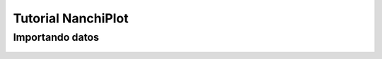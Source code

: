 Tutorial NanchiPlot
===================

Importando datos
----------------

.. figure:: img/icons/bar_icon_32x32.png
	:scale: 100%